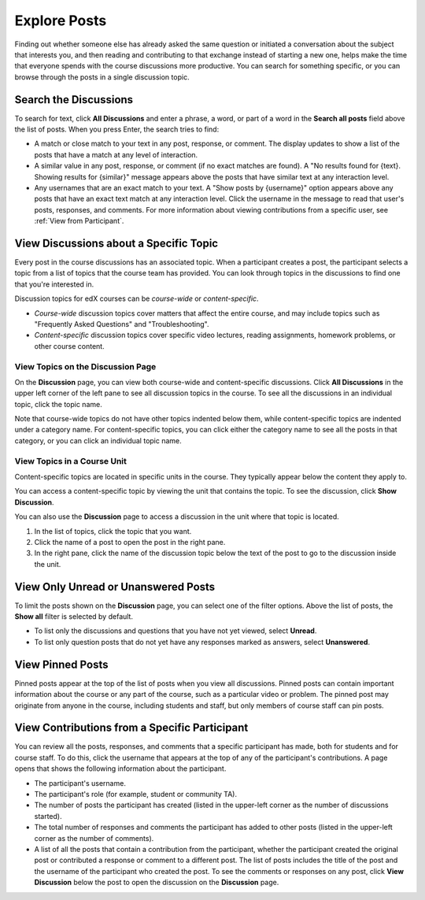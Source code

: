 
.. _Explore Posts:

#########################
Explore Posts
#########################

Finding out whether someone else has already asked the same question or
initiated a conversation about the subject that interests you, and then
reading and contributing to that exchange instead of starting a new one, helps
make the time that everyone spends with the course discussions more productive.
You can search for something specific, or you can browse through the posts in a
single discussion topic.

.. _Search Discussions:

******************************
Search the Discussions
******************************

To search for text, click **All Discussions** and enter a phrase, a word, or part of
a word in the **Search all posts** field above the list of posts. When you
press Enter, the search tries to find:

* A match or close match to your text in any post, response, or comment. The
  display updates to show a list of the posts that have a match at any level of
  interaction.

* A similar value in any post, response, or comment (if no exact matches are
  found). A "No results found for {text}. Showing results for {similar}"
  message appears above the posts that have similar text at any interaction
  level.

* Any usernames that are an exact match to your text. A "Show posts by
  {username}" option appears above any posts that have an exact text match at
  any interaction level. Click the username in the message to read that user's
  posts, responses, and comments. For more information about viewing
  contributions from a specific user, see :ref:`View from Participant`.

.. _Discussion Topics:

*********************************************
View Discussions about a Specific Topic
*********************************************

Every post in the course discussions has an associated topic. When a participant
creates a post, the participant selects a topic from a list of topics that the
course team has provided. You can look through topics in the discussions to find
one that you're interested in.

Discussion topics for edX courses can be *course-wide* or *content-specific*.

* *Course-wide* discussion topics cover matters that affect the entire course,
  and may include topics such as "Frequently Asked Questions" and
  "Troubleshooting".

* *Content-specific* discussion topics cover specific video lectures, reading
  assignments, homework problems, or other course content. 

=======================================
View Topics on the Discussion Page
=======================================

On the **Discussion** page, you can view both course-wide and content-specific
discussions. Click **All Discussions** in the upper left corner of the left pane
to see all discussion topics in the course. To see all the discussions in an
individual topic, click the topic name.

Note that course-wide topics do not have other topics indented below them, while
content-specific topics are indented under a category name. For content-specific
topics, you can click either the category name to see all the posts in that
category, or you can click an individual topic name.

  .. image:: /Images/Disc_TopicList.png
     :width: 400
     :alt: Discussion topic list expanded, showing all course discussion topics

=======================================
View Topics in a Course Unit
=======================================

Content-specific topics are located in specific units in the course. They typically appear below the content they apply to. 

You can access a content-specific topic by viewing the unit that
contains the topic. To see the discussion, click **Show Discussion**.

.. image:: /Images/Discussion_content_specific.png
   :width: 500
   :alt: A discussion topic that appears below text inside the course, identified
       by a "Show Discussion" link

You can also use the **Discussion** page to access a discussion in the unit
where that topic is located. 

#. In the list of topics, click the topic that you want.
#. Click the name of a post to open the post in the right pane.
#. In the right pane, click the name of the discussion topic below the text of
   the post to go to the discussion inside the unit.

.. image:: /Images/Disc_LinkToCourse.png
    :width: 800
    :alt: Post on the Discussion page with a link back to the course unit

*****************************************
View Only Unread or Unanswered Posts
*****************************************

To limit the posts shown on the **Discussion** page, you can select one of the
filter options. Above the list of posts, the **Show all** filter is selected by
default.

* To list only the discussions and questions that you have not yet viewed,
  select **Unread**.

* To list only question posts that do not yet have any responses marked as
  answers, select **Unanswered**.

.. image:: /Images/Disc_Unread.png
 :width: 300
 :alt: List of unread topics with the "Unread" filter circled

*****************************************
View Pinned Posts
*****************************************

Pinned posts appear at the top of the list of posts when you view all
discussions. Pinned posts can contain important information about the course or
any part of the course, such as a particular video or problem. The pinned post
may originate from anyone in the course, including students and staff, but only
members of course staff can pin posts.

.. image:: /Images/Disc_Pinned.png
 :width: 300
 :alt: Short list of posts with the "pinned" identifier circled

.. _View from Participant:

*************************************************
View Contributions from a Specific Participant
*************************************************

You can review all the posts, responses, and comments that a specific
participant has made, both for students and for course staff. To do this, click
the username that appears at the top of any of the participant's contributions. A page
opens that shows the following information about the participant. 

* The participant's username.

* The participant's role (for example, student or community TA).

* The number of posts the participant has created (listed in the upper-left corner
  as the number of discussions started).

* The total number of responses and comments the participant has added to other
  posts (listed in the upper-left corner as the number of comments).

* A list of all the posts that contain a contribution from the participant,
  whether the participant created the original post or contributed a response or
  comment to a different post. The list of posts includes the title of the post
  and the username of the participant who created the post. To see the comments
  or responses on any post, click **View Discussion** below the post to open the
  discussion on the **Discussion** page.

.. image:: /Images/Disc_UserContributions.png
 :width: 800
 :alt: Page that lists the posts that a user has added or contributed to



